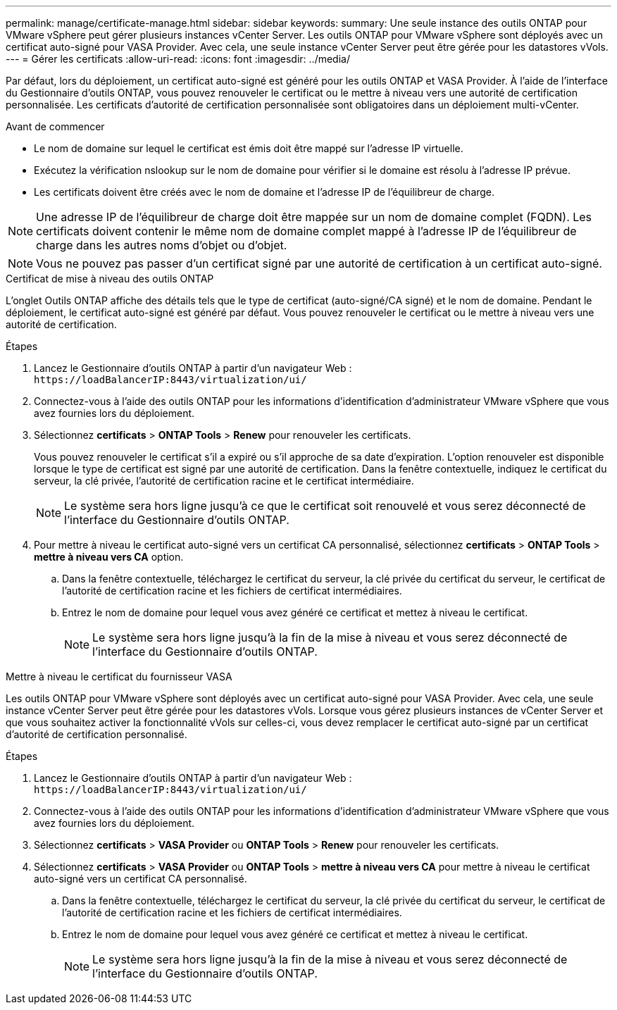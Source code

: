 ---
permalink: manage/certificate-manage.html 
sidebar: sidebar 
keywords:  
summary: Une seule instance des outils ONTAP pour VMware vSphere peut gérer plusieurs instances vCenter Server. Les outils ONTAP pour VMware vSphere sont déployés avec un certificat auto-signé pour VASA Provider. Avec cela, une seule instance vCenter Server peut être gérée pour les datastores vVols. 
---
= Gérer les certificats
:allow-uri-read: 
:icons: font
:imagesdir: ../media/


[role="lead"]
Par défaut, lors du déploiement, un certificat auto-signé est généré pour les outils ONTAP et VASA Provider. À l'aide de l'interface du Gestionnaire d'outils ONTAP, vous pouvez renouveler le certificat ou le mettre à niveau vers une autorité de certification personnalisée. Les certificats d'autorité de certification personnalisée sont obligatoires dans un déploiement multi-vCenter.

.Avant de commencer
* Le nom de domaine sur lequel le certificat est émis doit être mappé sur l'adresse IP virtuelle.
* Exécutez la vérification nslookup sur le nom de domaine pour vérifier si le domaine est résolu à l'adresse IP prévue.
* Les certificats doivent être créés avec le nom de domaine et l'adresse IP de l'équilibreur de charge.



NOTE: Une adresse IP de l'équilibreur de charge doit être mappée sur un nom de domaine complet (FQDN). Les certificats doivent contenir le même nom de domaine complet mappé à l'adresse IP de l'équilibreur de charge dans les autres noms d'objet ou d'objet.


NOTE: Vous ne pouvez pas passer d'un certificat signé par une autorité de certification à un certificat auto-signé.

[role="tabbed-block"]
====
.Certificat de mise à niveau des outils ONTAP
--
L'onglet Outils ONTAP affiche des détails tels que le type de certificat (auto-signé/CA signé) et le nom de domaine. Pendant le déploiement, le certificat auto-signé est généré par défaut. Vous pouvez renouveler le certificat ou le mettre à niveau vers une autorité de certification.

.Étapes
. Lancez le Gestionnaire d'outils ONTAP à partir d'un navigateur Web : `\https://loadBalancerIP:8443/virtualization/ui/`
. Connectez-vous à l'aide des outils ONTAP pour les informations d'identification d'administrateur VMware vSphere que vous avez fournies lors du déploiement.
. Sélectionnez *certificats* > *ONTAP Tools* > *Renew* pour renouveler les certificats.
+
Vous pouvez renouveler le certificat s'il a expiré ou s'il approche de sa date d'expiration. L'option renouveler est disponible lorsque le type de certificat est signé par une autorité de certification. Dans la fenêtre contextuelle, indiquez le certificat du serveur, la clé privée, l'autorité de certification racine et le certificat intermédiaire.

+

NOTE: Le système sera hors ligne jusqu'à ce que le certificat soit renouvelé et vous serez déconnecté de l'interface du Gestionnaire d'outils ONTAP.

. Pour mettre à niveau le certificat auto-signé vers un certificat CA personnalisé, sélectionnez *certificats* > *ONTAP Tools* > *mettre à niveau vers CA* option.
+
.. Dans la fenêtre contextuelle, téléchargez le certificat du serveur, la clé privée du certificat du serveur, le certificat de l'autorité de certification racine et les fichiers de certificat intermédiaires.
.. Entrez le nom de domaine pour lequel vous avez généré ce certificat et mettez à niveau le certificat.
+

NOTE: Le système sera hors ligne jusqu'à la fin de la mise à niveau et vous serez déconnecté de l'interface du Gestionnaire d'outils ONTAP.





--
.Mettre à niveau le certificat du fournisseur VASA
--
Les outils ONTAP pour VMware vSphere sont déployés avec un certificat auto-signé pour VASA Provider. Avec cela, une seule instance vCenter Server peut être gérée pour les datastores vVols. Lorsque vous gérez plusieurs instances de vCenter Server et que vous souhaitez activer la fonctionnalité vVols sur celles-ci, vous devez remplacer le certificat auto-signé par un certificat d'autorité de certification personnalisé.

.Étapes
. Lancez le Gestionnaire d'outils ONTAP à partir d'un navigateur Web : `\https://loadBalancerIP:8443/virtualization/ui/`
. Connectez-vous à l'aide des outils ONTAP pour les informations d'identification d'administrateur VMware vSphere que vous avez fournies lors du déploiement.
. Sélectionnez *certificats* > *VASA Provider* ou *ONTAP Tools* > *Renew* pour renouveler les certificats.
. Sélectionnez *certificats* > *VASA Provider* ou *ONTAP Tools* > *mettre à niveau vers CA* pour mettre à niveau le certificat auto-signé vers un certificat CA personnalisé.
+
.. Dans la fenêtre contextuelle, téléchargez le certificat du serveur, la clé privée du certificat du serveur, le certificat de l'autorité de certification racine et les fichiers de certificat intermédiaires.
.. Entrez le nom de domaine pour lequel vous avez généré ce certificat et mettez à niveau le certificat.
+

NOTE: Le système sera hors ligne jusqu'à la fin de la mise à niveau et vous serez déconnecté de l'interface du Gestionnaire d'outils ONTAP.





--
====